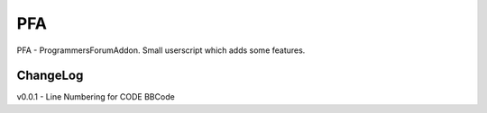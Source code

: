 ===
PFA
===

PFA - ProgrammersForumAddon. Small userscript which adds some features.

ChangeLog
---------
v0.0.1 - Line Numbering for CODE BBCode